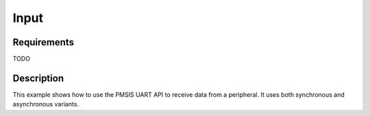 Input
=====

Requirements
------------

TODO

Description
-----------

This example shows how to use the PMSIS UART API to receive data from a peripheral.
It uses both synchronous and asynchronous variants.
